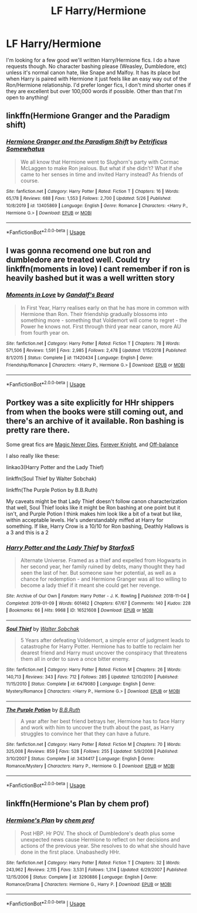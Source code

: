 #+TITLE: LF Harry/Hermione

* LF Harry/Hermione
:PROPERTIES:
:Author: mooseontherum
:Score: 2
:DateUnix: 1591484125.0
:DateShort: 2020-Jun-07
:FlairText: Request
:END:
I'm looking for a few good we'll written Harry/Hermione fics. I do a have requests though. No character bashing please (Weasley, Dumbledore, etc) unless it's normal canon hate, like Snape and Malfoy. It has its place but when Harry is paired with Hermione it just feels like an easy way out of the Ron/Hermione relationship. I'd prefer longer fics, I don't mind shorter ones if they are excellent but over 100,000 words if possible. Other than that I'm open to anything!


** linkffn(Hermione Granger and the Paradigm shift)
:PROPERTIES:
:Author: Kingslayer629736
:Score: 3
:DateUnix: 1591491672.0
:DateShort: 2020-Jun-07
:END:

*** [[https://www.fanfiction.net/s/13405869/1/][*/Hermione Granger and the Paradigm Shift/*]] by [[https://www.fanfiction.net/u/11491751/Petrificus-Somewhatus][/Petrificus Somewhatus/]]

#+begin_quote
  We all know that Hermione went to Slughorn's party with Cormac McLaggen to make Ron jealous. But what if she didn't? What if she came to her senses in time and invited Harry instead? As friends of course.
#+end_quote

^{/Site/:} ^{fanfiction.net} ^{*|*} ^{/Category/:} ^{Harry} ^{Potter} ^{*|*} ^{/Rated/:} ^{Fiction} ^{T} ^{*|*} ^{/Chapters/:} ^{16} ^{*|*} ^{/Words/:} ^{65,178} ^{*|*} ^{/Reviews/:} ^{688} ^{*|*} ^{/Favs/:} ^{1,553} ^{*|*} ^{/Follows/:} ^{2,700} ^{*|*} ^{/Updated/:} ^{5/26} ^{*|*} ^{/Published/:} ^{10/8/2019} ^{*|*} ^{/id/:} ^{13405869} ^{*|*} ^{/Language/:} ^{English} ^{*|*} ^{/Genre/:} ^{Romance} ^{*|*} ^{/Characters/:} ^{<Harry} ^{P.,} ^{Hermione} ^{G.>} ^{*|*} ^{/Download/:} ^{[[http://www.ff2ebook.com/old/ffn-bot/index.php?id=13405869&source=ff&filetype=epub][EPUB]]} ^{or} ^{[[http://www.ff2ebook.com/old/ffn-bot/index.php?id=13405869&source=ff&filetype=mobi][MOBI]]}

--------------

*FanfictionBot*^{2.0.0-beta} | [[https://github.com/tusing/reddit-ffn-bot/wiki/Usage][Usage]]
:PROPERTIES:
:Author: FanfictionBot
:Score: 0
:DateUnix: 1591491688.0
:DateShort: 2020-Jun-07
:END:


** I was gonna recomend one but ron and dumbledore are treated well. Could try linkffn(moments in love) I cant remember if ron is heavily bashed but it was a well written story
:PROPERTIES:
:Author: Aniki356
:Score: 1
:DateUnix: 1591485622.0
:DateShort: 2020-Jun-07
:END:

*** [[https://www.fanfiction.net/s/11420434/1/][*/Moments in Love/*]] by [[https://www.fanfiction.net/u/2103187/Gandalf-s-Beard][/Gandalf's Beard/]]

#+begin_quote
  In First Year, Harry realises early on that he has more in common with Hermione than Ron. Their friendship gradually blossoms into something more - something that Voldemort will come to regret - the Power he knows not. First through third year near canon, more AU from fourth year on.
#+end_quote

^{/Site/:} ^{fanfiction.net} ^{*|*} ^{/Category/:} ^{Harry} ^{Potter} ^{*|*} ^{/Rated/:} ^{Fiction} ^{T} ^{*|*} ^{/Chapters/:} ^{78} ^{*|*} ^{/Words/:} ^{571,506} ^{*|*} ^{/Reviews/:} ^{1,591} ^{*|*} ^{/Favs/:} ^{2,985} ^{*|*} ^{/Follows/:} ^{2,478} ^{*|*} ^{/Updated/:} ^{1/15/2018} ^{*|*} ^{/Published/:} ^{8/1/2015} ^{*|*} ^{/Status/:} ^{Complete} ^{*|*} ^{/id/:} ^{11420434} ^{*|*} ^{/Language/:} ^{English} ^{*|*} ^{/Genre/:} ^{Friendship/Romance} ^{*|*} ^{/Characters/:} ^{<Harry} ^{P.,} ^{Hermione} ^{G.>} ^{*|*} ^{/Download/:} ^{[[http://www.ff2ebook.com/old/ffn-bot/index.php?id=11420434&source=ff&filetype=epub][EPUB]]} ^{or} ^{[[http://www.ff2ebook.com/old/ffn-bot/index.php?id=11420434&source=ff&filetype=mobi][MOBI]]}

--------------

*FanfictionBot*^{2.0.0-beta} | [[https://github.com/tusing/reddit-ffn-bot/wiki/Usage][Usage]]
:PROPERTIES:
:Author: FanfictionBot
:Score: 1
:DateUnix: 1591485643.0
:DateShort: 2020-Jun-07
:END:


** Portkey was a site explicitly for HHr shippers from when the books were still coming out, and there's an archive of it available. Ron bashing is pretty rare there.

Some great fics are [[https://www.portkey-archive.org/story/4723][Magic Never Dies]], [[https://www.portkey-archive.org/story/5185][Forever Knight]], and [[https://www.portkey-archive.org/story/6070][Off-balance]]

I also really like these:

linkao3(Harry Potter and the Lady Thief)

linkffn(Soul Thief by Walter Sobchak)

linkffn(The Purple Potion by B.B.Ruth)

My caveats might be that Lady Thief doesn't follow canon characterization that well, Soul Thief looks like it might be Ron bashing at one point but it isn't, and Purple Potion I think makes him look like a bit of a twat but like, within acceptable levels. He's understandably miffed at Harry for something. If like, Harry Crow is a 10/10 for Ron bashing, Deathly Hallows is a 3 and this is a 2
:PROPERTIES:
:Author: chlorinecrownt
:Score: 1
:DateUnix: 1591504692.0
:DateShort: 2020-Jun-07
:END:

*** [[https://archiveofourown.org/works/16521608][*/Harry Potter and the Lady Thief/*]] by [[https://www.archiveofourown.org/users/Starfox5/pseuds/Starfox5][/Starfox5/]]

#+begin_quote
  Alternate Universe. Framed as a thief and expelled from Hogwarts in her second year, her family ruined by debts, many thought they had seen the last of her. But someone saw her potential, as well as a chance for redemption - and Hermione Granger was all too willing to become a lady thief if it meant she could get her revenge.
#+end_quote

^{/Site/:} ^{Archive} ^{of} ^{Our} ^{Own} ^{*|*} ^{/Fandom/:} ^{Harry} ^{Potter} ^{-} ^{J.} ^{K.} ^{Rowling} ^{*|*} ^{/Published/:} ^{2018-11-04} ^{*|*} ^{/Completed/:} ^{2019-01-09} ^{*|*} ^{/Words/:} ^{601462} ^{*|*} ^{/Chapters/:} ^{67/67} ^{*|*} ^{/Comments/:} ^{140} ^{*|*} ^{/Kudos/:} ^{228} ^{*|*} ^{/Bookmarks/:} ^{66} ^{*|*} ^{/Hits/:} ^{9968} ^{*|*} ^{/ID/:} ^{16521608} ^{*|*} ^{/Download/:} ^{[[https://archiveofourown.org/downloads/16521608/Harry%20Potter%20and%20the.epub?updated_at=1547018276][EPUB]]} ^{or} ^{[[https://archiveofourown.org/downloads/16521608/Harry%20Potter%20and%20the.mobi?updated_at=1547018276][MOBI]]}

--------------

[[https://www.fanfiction.net/s/6479080/1/][*/Soul Thief/*]] by [[https://www.fanfiction.net/u/2611579/Walter-Sobchak][/Walter Sobchak/]]

#+begin_quote
  5 Years after defeating Voldemort, a simple error of judgment leads to catastrophe for Harry Potter. Hermione has to battle to reclaim her dearest friend and Harry must uncover the conspiracy that threatens them all in order to save a once bitter enemy.
#+end_quote

^{/Site/:} ^{fanfiction.net} ^{*|*} ^{/Category/:} ^{Harry} ^{Potter} ^{*|*} ^{/Rated/:} ^{Fiction} ^{M} ^{*|*} ^{/Chapters/:} ^{26} ^{*|*} ^{/Words/:} ^{140,713} ^{*|*} ^{/Reviews/:} ^{343} ^{*|*} ^{/Favs/:} ^{712} ^{*|*} ^{/Follows/:} ^{285} ^{*|*} ^{/Updated/:} ^{12/10/2010} ^{*|*} ^{/Published/:} ^{11/15/2010} ^{*|*} ^{/Status/:} ^{Complete} ^{*|*} ^{/id/:} ^{6479080} ^{*|*} ^{/Language/:} ^{English} ^{*|*} ^{/Genre/:} ^{Mystery/Romance} ^{*|*} ^{/Characters/:} ^{<Harry} ^{P.,} ^{Hermione} ^{G.>} ^{*|*} ^{/Download/:} ^{[[http://www.ff2ebook.com/old/ffn-bot/index.php?id=6479080&source=ff&filetype=epub][EPUB]]} ^{or} ^{[[http://www.ff2ebook.com/old/ffn-bot/index.php?id=6479080&source=ff&filetype=mobi][MOBI]]}

--------------

[[https://www.fanfiction.net/s/3434417/1/][*/The Purple Potion/*]] by [[https://www.fanfiction.net/u/1136781/B-B-Ruth][/B.B.Ruth/]]

#+begin_quote
  A year after her best friend betrays her, Hermione has to face Harry and work with him to uncover the truth about the past, as Harry struggles to convince her that they can have a future.
#+end_quote

^{/Site/:} ^{fanfiction.net} ^{*|*} ^{/Category/:} ^{Harry} ^{Potter} ^{*|*} ^{/Rated/:} ^{Fiction} ^{M} ^{*|*} ^{/Chapters/:} ^{70} ^{*|*} ^{/Words/:} ^{325,008} ^{*|*} ^{/Reviews/:} ^{859} ^{*|*} ^{/Favs/:} ^{528} ^{*|*} ^{/Follows/:} ^{255} ^{*|*} ^{/Updated/:} ^{5/9/2008} ^{*|*} ^{/Published/:} ^{3/10/2007} ^{*|*} ^{/Status/:} ^{Complete} ^{*|*} ^{/id/:} ^{3434417} ^{*|*} ^{/Language/:} ^{English} ^{*|*} ^{/Genre/:} ^{Romance/Mystery} ^{*|*} ^{/Characters/:} ^{Harry} ^{P.,} ^{Hermione} ^{G.} ^{*|*} ^{/Download/:} ^{[[http://www.ff2ebook.com/old/ffn-bot/index.php?id=3434417&source=ff&filetype=epub][EPUB]]} ^{or} ^{[[http://www.ff2ebook.com/old/ffn-bot/index.php?id=3434417&source=ff&filetype=mobi][MOBI]]}

--------------

*FanfictionBot*^{2.0.0-beta} | [[https://github.com/tusing/reddit-ffn-bot/wiki/Usage][Usage]]
:PROPERTIES:
:Author: FanfictionBot
:Score: 1
:DateUnix: 1591504726.0
:DateShort: 2020-Jun-07
:END:


** linkffn(Hermione's Plan by chem prof)
:PROPERTIES:
:Author: steve_wheeler
:Score: 1
:DateUnix: 1591655466.0
:DateShort: 2020-Jun-09
:END:

*** [[https://www.fanfiction.net/s/3290886/1/][*/Hermione's Plan/*]] by [[https://www.fanfiction.net/u/769110/chem-prof][/chem prof/]]

#+begin_quote
  Post HBP. Hr POV. The shock of Dumbledore's death plus some unexpected news cause Hermione to reflect on her decisions and actions of the previous year. She resolves to do what she should have done in the first place. Unabashedly HHr.
#+end_quote

^{/Site/:} ^{fanfiction.net} ^{*|*} ^{/Category/:} ^{Harry} ^{Potter} ^{*|*} ^{/Rated/:} ^{Fiction} ^{T} ^{*|*} ^{/Chapters/:} ^{32} ^{*|*} ^{/Words/:} ^{243,962} ^{*|*} ^{/Reviews/:} ^{2,115} ^{*|*} ^{/Favs/:} ^{3,531} ^{*|*} ^{/Follows/:} ^{1,314} ^{*|*} ^{/Updated/:} ^{6/29/2007} ^{*|*} ^{/Published/:} ^{12/15/2006} ^{*|*} ^{/Status/:} ^{Complete} ^{*|*} ^{/id/:} ^{3290886} ^{*|*} ^{/Language/:} ^{English} ^{*|*} ^{/Genre/:} ^{Romance/Drama} ^{*|*} ^{/Characters/:} ^{Hermione} ^{G.,} ^{Harry} ^{P.} ^{*|*} ^{/Download/:} ^{[[http://www.ff2ebook.com/old/ffn-bot/index.php?id=3290886&source=ff&filetype=epub][EPUB]]} ^{or} ^{[[http://www.ff2ebook.com/old/ffn-bot/index.php?id=3290886&source=ff&filetype=mobi][MOBI]]}

--------------

*FanfictionBot*^{2.0.0-beta} | [[https://github.com/tusing/reddit-ffn-bot/wiki/Usage][Usage]]
:PROPERTIES:
:Author: FanfictionBot
:Score: 1
:DateUnix: 1591655482.0
:DateShort: 2020-Jun-09
:END:
